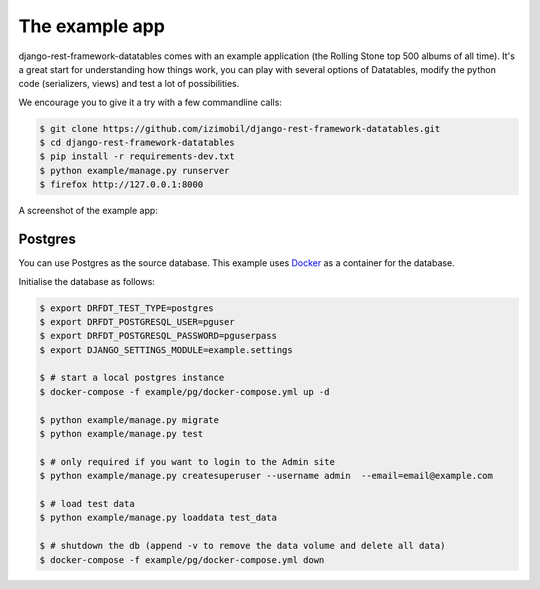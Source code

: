 The example app
===============

django-rest-framework-datatables comes with an example application (the Rolling Stone top 500 albums of all time).
It's a great start for understanding how things work, you can play with several options of Datatables, modify the python code (serializers, views) and test a lot of possibilities.

We encourage you to give it a try with a few commandline calls:

.. code:: bash

    $ git clone https://github.com/izimobil/django-rest-framework-datatables.git
    $ cd django-rest-framework-datatables
    $ pip install -r requirements-dev.txt
    $ python example/manage.py runserver
    $ firefox http://127.0.0.1:8000

A screenshot of the example app:

.. image:: _static/screenshot.jpg

Postgres
########

You can use Postgres as the source database.  This example uses `Docker <https://docker.com/>`_ as a container for the database.

Initialise the database as follows:

.. code:: bash

  $ export DRFDT_TEST_TYPE=postgres
  $ export DRFDT_POSTGRESQL_USER=pguser
  $ export DRFDT_POSTGRESQL_PASSWORD=pguserpass
  $ export DJANGO_SETTINGS_MODULE=example.settings

  $ # start a local postgres instance
  $ docker-compose -f example/pg/docker-compose.yml up -d

  $ python example/manage.py migrate
  $ python example/manage.py test

  $ # only required if you want to login to the Admin site
  $ python example/manage.py createsuperuser --username admin  --email=email@example.com

  $ # load test data
  $ python example/manage.py loaddata test_data

  $ # shutdown the db (append -v to remove the data volume and delete all data)
  $ docker-compose -f example/pg/docker-compose.yml down